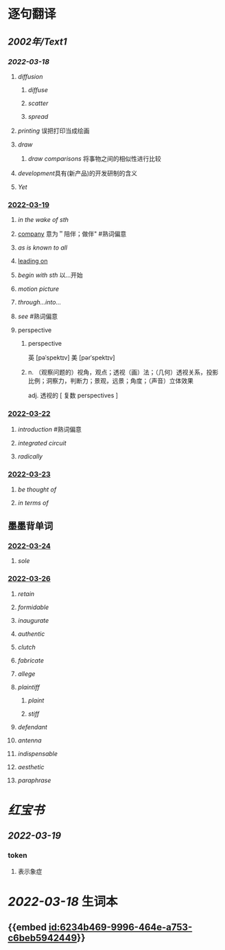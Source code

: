 :PROPERTIES:
:ID: 2A20BE5B-5BB9-4AC9-B7EB-F00575B0D9ED
:END:

* 逐句翻译
** [[2002年/Text1]]
:PROPERTIES:
:collapsed: true
:END:
*** [[2022-03-18]]
:PROPERTIES:
:id: 6234b469-9996-464e-a753-c6beb5942449
:END:
**** [[diffusion]]
:PROPERTIES:
:collapsed: true
:id: 6234b39a-2c23-497c-b192-eca820726bf6
:END:
***** [[diffuse]]
***** [[scatter]]
***** [[spread]]
**** [[printing]] 误把打印当成绘画
:PROPERTIES:
:id: 6234b39a-243e-4e3f-b9b2-fd47421eaf71
:END:
**** [[draw]]
:PROPERTIES:
:collapsed: true
:id: 6234b39a-bf6f-4b32-85ff-21315df29f02
:END:
***** [[draw comparisons]] 将事物之间的相似性进行比较
**** [[development]]具有(新产品)的开发研制的含义
:PROPERTIES:
:id: 6234b39a-9f37-42b5-88f9-9e26a6c70516
:END:
**** [[Yet]]
:PROPERTIES:
:id: 6234b39a-4074-4aad-a116-bb50f029dbc7
:END:
*** [[file:../journals/2022_03_19.org][2022-03-19]]
**** [[in the wake of sth]]
**** [[file:..pages/company.org][company]] 意为＂陪伴；做伴" #熟词偏意
**** [[as is known to all]]
**** [[file:./pages/leading on.org][leading on]]
**** [[begin with sth]] 以...开始
**** [[motion picture]]
**** [[through...into...]]
**** [[see]] #熟词偏意
**** perspective
***** perspective
英 [pəˈspektɪv] 美 [pərˈspektɪv]
***** n. （观察问题的）视角，观点；透视（画）法；（几何）透视关系，投影比例；洞察力，判断力；景观，远景；角度；（声音）立体效果
adj. 透视的
[ 复数 perspectives ]
*** [[file:../journals/2022_03_22.org][2022-03-22]]
**** [[introduction]] #熟词偏意
**** [[integrated circuit]]
**** [[radically]]
*** [[file:../journals/2022_03_23.org][2022-03-23]]
**** [[be thought of]]
**** [[in terms of]]
** 墨墨背单词
:PROPERTIES:
:collapsed: true
:END:
*** [[file:../journals/2022_03_24.org][2022-03-24]]
**** [[sole]]
*** [[file:../journals/2022_03_26.org][2022-03-26]]
**** [[retain]]
**** [[formidable]]
**** [[inaugurate]]
**** [[authentic]]
**** [[clutch]]
**** [[fabricate]]
**** [[allege]]
**** [[plaintiff]]
***** [[plaint]]
***** [[stiff]]
**** [[defendant]]
**** [[antenna]]
**** [[indispensable]]
**** [[aesthetic]]
**** [[paraphrase]]
* [[红宝书]]
** [[2022-03-19]]
*** token
**** 表示象症
* [[2022-03-18]] 生词本
SCHEDULED: <2022-03-21 Mon>
** {{embed [[id:6234b469-9996-464e-a753-c6beb5942449]]}}